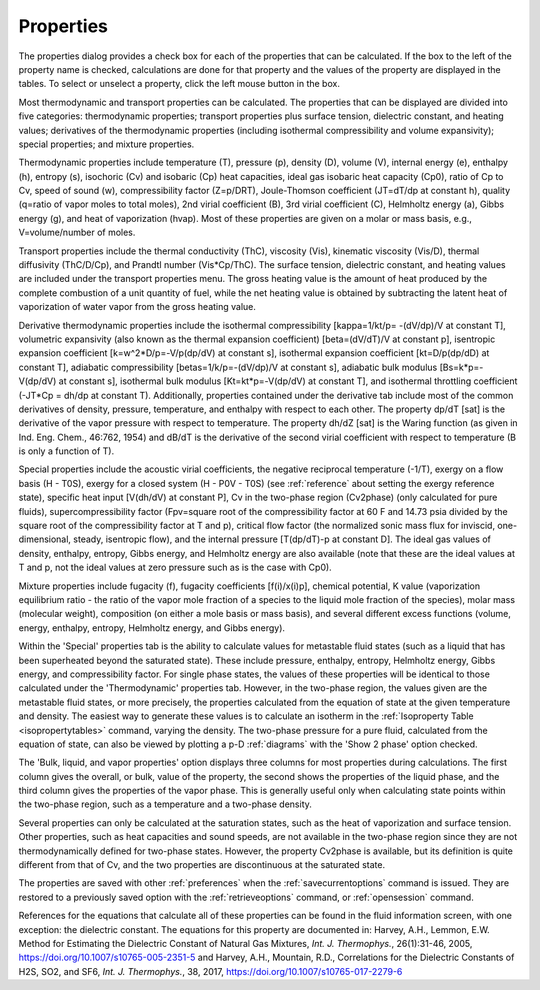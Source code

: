 .. _properties: 

**********
Properties
**********

The properties dialog provides a check box for each of the properties that can be calculated. If the box to the left of the property name is checked, calculations are done for that property and the values of the property are displayed in the tables. To select or unselect a property, click the left mouse button in the box.

Most thermodynamic and transport properties can be calculated. The properties that can be displayed are divided into five categories: thermodynamic properties; transport properties plus surface tension, dielectric constant, and heating values; derivatives of the thermodynamic properties (including isothermal compressibility and volume expansivity); special properties; and mixture properties.

Thermodynamic properties include temperature (T), pressure (p), density (D), volume (V), internal energy (e), enthalpy (h), entropy (s), isochoric (Cv) and isobaric (Cp) heat capacities, ideal gas isobaric heat capacity (Cp0), ratio of Cp to Cv, speed of sound (w), compressibility factor (Z=p/DRT), Joule-Thomson coefficient (JT=dT/dp at constant h), quality (q=ratio of vapor moles to total moles), 2nd virial coefficient (B), 3rd virial coefficient (C), Helmholtz energy (a), Gibbs energy (g), and heat of vaporization (hvap). Most of these properties are given on a molar or mass basis, e.g., V=volume/number of moles.

Transport properties include the thermal conductivity (ThC), viscosity (Vis), kinematic viscosity (Vis/D), thermal diffusivity (ThC/D/Cp), and Prandtl number (Vis*Cp/ThC). The surface tension, dielectric constant, and heating values are included under the transport properties menu. The gross heating value is the amount of heat produced by the complete combustion of a unit quantity of fuel, while the net heating value is obtained by subtracting the latent heat of vaporization of water vapor from the gross heating value.

Derivative thermodynamic properties include the isothermal compressibility [kappa=1/kt/p= -(dV/dp)/V at constant T], volumetric expansivity (also known as the thermal expansion coefficient) [beta=(dV/dT)/V at constant p], isentropic expansion coefficient [k=w^2*D/p=-V/p(dp/dV) at constant s], isothermal expansion coefficient [kt=D/p(dp/dD) at constant T], adiabatic compressibility [betas=1/k/p=-(dV/dp)/V at constant s], adiabatic bulk modulus [Bs=k*p=-V(dp/dV) at constant s], isothermal bulk modulus [Kt=kt*p=-V(dp/dV) at constant T], and isothermal throttling coefficient (-JT*Cp = dh/dp at constant T). Additionally, properties contained under the derivative tab include most of the common derivatives of density, pressure, temperature, and enthalpy with respect to each other. The property dp/dT [sat] is the derivative of the vapor pressure with respect to temperature. The property dh/dZ [sat] is the Waring function (as given in Ind. Eng. Chem., 46:762, 1954) and dB/dT is the derivative of the second virial coefficient with respect to temperature (B is only a function of T).

Special properties include the acoustic virial coefficients, the negative reciprocal temperature (-1/T), exergy on a flow basis (H - T0S), exergy for a closed system (H - P0V - T0S) (see :ref:`reference`  about setting the exergy reference state), specific heat input [V(dh/dV) at constant P], Cv in the two-phase region (Cv2phase) (only calculated for pure fluids), supercompressibility factor (Fpv=square root of the compressibility factor at 60 F and 14.73 psia divided by the square root of the compressibility factor at T and p), critical flow factor (the normalized sonic mass flux for inviscid, one-dimensional, steady, isentropic flow), and the internal pressure [T(dp/dT)-p at constant D]. The ideal gas values of density, enthalpy, entropy, Gibbs energy, and Helmholtz energy are also available (note that these are the ideal values at T and p, not the ideal values at zero pressure such as is the case with Cp0).

Mixture properties include fugacity (f), fugacity coefficients [f(i)/x(i)p], chemical potential, K value (vaporization equilibrium ratio - the ratio of the vapor mole fraction of a species to the liquid mole fraction of the species), molar mass (molecular weight), composition (on either a mole basis or mass basis), and several different excess functions (volume, energy, enthalpy, entropy, Helmholtz energy, and Gibbs energy).

Within the 'Special' properties tab is the ability to calculate values for metastable fluid states (such as a liquid that has been superheated beyond the saturated state). These include pressure, enthalpy, entropy, Helmholtz energy, Gibbs energy, and compressibility factor. For single phase states, the values of these properties will be identical to those calculated under the 'Thermodynamic' properties tab. However, in the two-phase region, the values given are the metastable fluid states, or more precisely, the properties calculated from the equation of state at the given temperature and density. The easiest way to generate these values is to calculate an isotherm in the :ref:`Isoproperty Table <isopropertytables>`  command, varying the density. The two-phase pressure for a pure fluid, calculated from the equation of state, can also be viewed by plotting a p-D :ref:`diagrams`  with the 'Show 2 phase' option checked.

The 'Bulk, liquid, and vapor properties' option displays three columns for most properties during calculations. The first column gives the overall, or bulk, value of the property, the second shows the properties of the liquid phase, and the third column gives the properties of the vapor phase. This is generally useful only when calculating state points within the two-phase region, such as a temperature and a two-phase density.

Several properties can only be calculated at the saturation states, such as the heat of vaporization and surface tension. Other properties, such as heat capacities and sound speeds, are not available in the two-phase region since they are not thermodynamically defined for two-phase states. However, the property Cv2phase is available, but its definition is quite different from that of Cv, and the two properties are discontinuous at the saturated state.

The properties are saved with other :ref:`preferences`  when the :ref:`savecurrentoptions`  command is issued. They are restored to a previously saved option with the :ref:`retrieveoptions`  command, or :ref:`opensession` command.

References for the equations that calculate all of these properties can be found in the fluid information screen, with one exception: the dielectric constant. The equations for this property are documented in: Harvey, A.H., Lemmon, E.W. Method for Estimating the Dielectric Constant of Natural Gas Mixtures, *Int. J. Thermophys.*, 26(1):31-46, 2005, https://doi.org/10.1007/s10765-005-2351-5 and Harvey, A.H., Mountain, R.D., Correlations for the Dielectric Constants of H2S, SO2, and SF6, *Int. J. Thermophys.*, 38, 2017, https://doi.org/10.1007/s10765-017-2279-6